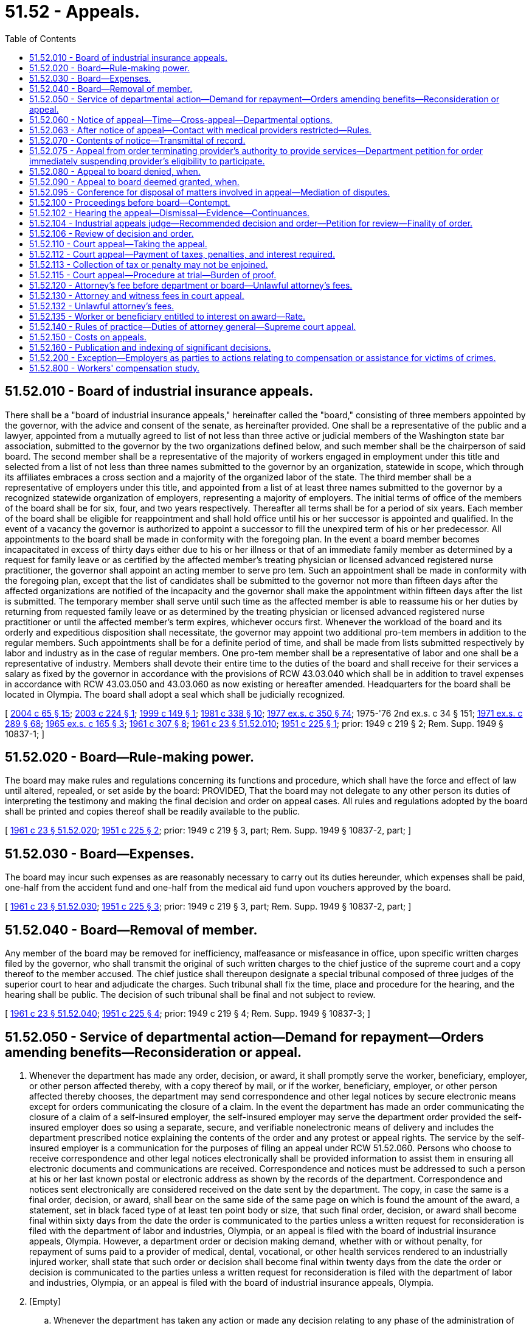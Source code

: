 = 51.52 - Appeals.
:toc:

== 51.52.010 - Board of industrial insurance appeals.
There shall be a "board of industrial insurance appeals," hereinafter called the "board," consisting of three members appointed by the governor, with the advice and consent of the senate, as hereinafter provided. One shall be a representative of the public and a lawyer, appointed from a mutually agreed to list of not less than three active or judicial members of the Washington state bar association, submitted to the governor by the two organizations defined below, and such member shall be the chairperson of said board. The second member shall be a representative of the majority of workers engaged in employment under this title and selected from a list of not less than three names submitted to the governor by an organization, statewide in scope, which through its affiliates embraces a cross section and a majority of the organized labor of the state. The third member shall be a representative of employers under this title, and appointed from a list of at least three names submitted to the governor by a recognized statewide organization of employers, representing a majority of employers. The initial terms of office of the members of the board shall be for six, four, and two years respectively. Thereafter all terms shall be for a period of six years. Each member of the board shall be eligible for reappointment and shall hold office until his or her successor is appointed and qualified. In the event of a vacancy the governor is authorized to appoint a successor to fill the unexpired term of his or her predecessor. All appointments to the board shall be made in conformity with the foregoing plan. In the event a board member becomes incapacitated in excess of thirty days either due to his or her illness or that of an immediate family member as determined by a request for family leave or as certified by the affected member's treating physician or licensed advanced registered nurse practitioner, the governor shall appoint an acting member to serve pro tem. Such an appointment shall be made in conformity with the foregoing plan, except that the list of candidates shall be submitted to the governor not more than fifteen days after the affected organizations are notified of the incapacity and the governor shall make the appointment within fifteen days after the list is submitted. The temporary member shall serve until such time as the affected member is able to reassume his or her duties by returning from requested family leave or as determined by the treating physician or licensed advanced registered nurse practitioner or until the affected member's term expires, whichever occurs first. Whenever the workload of the board and its orderly and expeditious disposition shall necessitate, the governor may appoint two additional pro-tem members in addition to the regular members. Such appointments shall be for a definite period of time, and shall be made from lists submitted respectively by labor and industry as in the case of regular members. One pro-tem member shall be a representative of labor and one shall be a representative of industry. Members shall devote their entire time to the duties of the board and shall receive for their services a salary as fixed by the governor in accordance with the provisions of RCW 43.03.040 which shall be in addition to travel expenses in accordance with RCW 43.03.050 and 43.03.060 as now existing or hereafter amended. Headquarters for the board shall be located in Olympia. The board shall adopt a seal which shall be judicially recognized.

[ http://lawfilesext.leg.wa.gov/biennium/2003-04/Pdf/Bills/Session%20Laws/House/1691-S.SL.pdf?cite=2004%20c%2065%20§%2015[2004 c 65 § 15]; http://lawfilesext.leg.wa.gov/biennium/2003-04/Pdf/Bills/Session%20Laws/Senate/5515.SL.pdf?cite=2003%20c%20224%20§%201[2003 c 224 § 1]; http://lawfilesext.leg.wa.gov/biennium/1999-00/Pdf/Bills/Session%20Laws/House/1238.SL.pdf?cite=1999%20c%20149%20§%201[1999 c 149 § 1]; http://leg.wa.gov/CodeReviser/documents/sessionlaw/1981c338.pdf?cite=1981%20c%20338%20§%2010[1981 c 338 § 10]; http://leg.wa.gov/CodeReviser/documents/sessionlaw/1977ex1c350.pdf?cite=1977%20ex.s.%20c%20350%20§%2074[1977 ex.s. c 350 § 74]; 1975-'76 2nd ex.s. c 34 § 151; http://leg.wa.gov/CodeReviser/documents/sessionlaw/1971ex1c289.pdf?cite=1971%20ex.s.%20c%20289%20§%2068[1971 ex.s. c 289 § 68]; http://leg.wa.gov/CodeReviser/documents/sessionlaw/1965ex1c165.pdf?cite=1965%20ex.s.%20c%20165%20§%203[1965 ex.s. c 165 § 3]; http://leg.wa.gov/CodeReviser/documents/sessionlaw/1961c307.pdf?cite=1961%20c%20307%20§%208[1961 c 307 § 8]; http://leg.wa.gov/CodeReviser/documents/sessionlaw/1961c23.pdf?cite=1961%20c%2023%20§%2051.52.010[1961 c 23 § 51.52.010]; http://leg.wa.gov/CodeReviser/documents/sessionlaw/1951c225.pdf?cite=1951%20c%20225%20§%201[1951 c 225 § 1]; prior:  1949 c 219 § 2; Rem. Supp. 1949 § 10837-1; ]

== 51.52.020 - Board—Rule-making power.
The board may make rules and regulations concerning its functions and procedure, which shall have the force and effect of law until altered, repealed, or set aside by the board: PROVIDED, That the board may not delegate to any other person its duties of interpreting the testimony and making the final decision and order on appeal cases. All rules and regulations adopted by the board shall be printed and copies thereof shall be readily available to the public.

[ http://leg.wa.gov/CodeReviser/documents/sessionlaw/1961c23.pdf?cite=1961%20c%2023%20§%2051.52.020[1961 c 23 § 51.52.020]; http://leg.wa.gov/CodeReviser/documents/sessionlaw/1951c225.pdf?cite=1951%20c%20225%20§%202[1951 c 225 § 2]; prior: 1949 c 219 § 3, part; Rem. Supp. 1949 § 10837-2, part; ]

== 51.52.030 - Board—Expenses.
The board may incur such expenses as are reasonably necessary to carry out its duties hereunder, which expenses shall be paid, one-half from the accident fund and one-half from the medical aid fund upon vouchers approved by the board.

[ http://leg.wa.gov/CodeReviser/documents/sessionlaw/1961c23.pdf?cite=1961%20c%2023%20§%2051.52.030[1961 c 23 § 51.52.030]; http://leg.wa.gov/CodeReviser/documents/sessionlaw/1951c225.pdf?cite=1951%20c%20225%20§%203[1951 c 225 § 3]; prior: 1949 c 219 § 3, part; Rem. Supp. 1949 § 10837-2, part; ]

== 51.52.040 - Board—Removal of member.
Any member of the board may be removed for inefficiency, malfeasance or misfeasance in office, upon specific written charges filed by the governor, who shall transmit the original of such written charges to the chief justice of the supreme court and a copy thereof to the member accused. The chief justice shall thereupon designate a special tribunal composed of three judges of the superior court to hear and adjudicate the charges. Such tribunal shall fix the time, place and procedure for the hearing, and the hearing shall be public. The decision of such tribunal shall be final and not subject to review.

[ http://leg.wa.gov/CodeReviser/documents/sessionlaw/1961c23.pdf?cite=1961%20c%2023%20§%2051.52.040[1961 c 23 § 51.52.040]; http://leg.wa.gov/CodeReviser/documents/sessionlaw/1951c225.pdf?cite=1951%20c%20225%20§%204[1951 c 225 § 4]; prior:  1949 c 219 § 4; Rem. Supp. 1949 § 10837-3; ]

== 51.52.050 - Service of departmental action—Demand for repayment—Orders amending benefits—Reconsideration or appeal.
. Whenever the department has made any order, decision, or award, it shall promptly serve the worker, beneficiary, employer, or other person affected thereby, with a copy thereof by mail, or if the worker, beneficiary, employer, or other person affected thereby chooses, the department may send correspondence and other legal notices by secure electronic means except for orders communicating the closure of a claim. In the event the department has made an order communicating the closure of a claim of a self-insured employer, the self-insured employer may serve the department order provided the self-insured employer does so using a separate, secure, and verifiable nonelectronic means of delivery and includes the department prescribed notice explaining the contents of the order and any protest or appeal rights. The service by the self-insured employer is a communication for the purposes of filing an appeal under RCW 51.52.060. Persons who choose to receive correspondence and other legal notices electronically shall be provided information to assist them in ensuring all electronic documents and communications are received. Correspondence and notices must be addressed to such a person at his or her last known postal or electronic address as shown by the records of the department. Correspondence and notices sent electronically are considered received on the date sent by the department. The copy, in case the same is a final order, decision, or award, shall bear on the same side of the same page on which is found the amount of the award, a statement, set in black faced type of at least ten point body or size, that such final order, decision, or award shall become final within sixty days from the date the order is communicated to the parties unless a written request for reconsideration is filed with the department of labor and industries, Olympia, or an appeal is filed with the board of industrial insurance appeals, Olympia. However, a department order or decision making demand, whether with or without penalty, for repayment of sums paid to a provider of medical, dental, vocational, or other health services rendered to an industrially injured worker, shall state that such order or decision shall become final within twenty days from the date the order or decision is communicated to the parties unless a written request for reconsideration is filed with the department of labor and industries, Olympia, or an appeal is filed with the board of industrial insurance appeals, Olympia.

. [Empty]
.. Whenever the department has taken any action or made any decision relating to any phase of the administration of this title the worker, beneficiary, employer, or other person aggrieved thereby may request reconsideration of the department, or may appeal to the board. In an appeal before the board, the appellant shall have the burden of proceeding with the evidence to establish a prima facie case for the relief sought in such appeal.

.. An order by the department awarding benefits shall become effective and benefits due on the date issued. Subject to (b)(i) and (ii) of this subsection, if the department order is appealed the order shall not be stayed pending a final decision on the merits unless ordered by the board. Upon issuance of the order granting the appeal, the board will provide the worker with notice concerning the potential of an overpayment of benefits paid pending the outcome of the appeal and the requirements for interest on unpaid benefits pursuant to RCW 51.52.135. A worker may request that benefits cease pending appeal at any time following the employer's motion for stay or the board's order granting appeal. The request must be submitted in writing to the employer, the board, and the department. Any employer may move for a stay of the order on appeal, in whole or in part. The motion must be filed within fifteen days of the order granting appeal. The board shall conduct an expedited review of the claim file provided by the department as it existed on the date of the department order. The board shall issue a final decision within twenty-five days of the filing of the motion for stay or the order granting appeal, whichever is later. The board's final decision may be appealed to superior court in accordance with RCW 51.52.110. The board shall grant a motion to stay if the moving party demonstrates that it is more likely than not to prevail on the facts as they existed at the time of the order on appeal. The board shall not consider the likelihood of recoupment of benefits as a basis to grant or deny a motion to stay. If a self-insured employer prevails on the merits, any benefits paid may be recouped pursuant to RCW 51.32.240.

... If upon reconsideration requested by a worker or medical provider, the department has ordered an increase in a permanent partial disability award from the amount reflected in an earlier order, the award reflected in the earlier order shall not be stayed pending a final decision on the merits. However, the increase is stayed without further action by the board pending a final decision on the merits.

... If any party appeals an order establishing a worker's wages or the compensation rate at which a worker will be paid temporary or permanent total disability or loss of earning power benefits, the worker shall receive payment pending a final decision on the merits based on the following:

(A) When the employer is self-insured, the wage calculation or compensation rate the employer most recently submitted to the department; or

(B) When the employer is insured through the state fund, the highest wage amount or compensation rate uncontested by the parties.

Payment of benefits or consideration of wages at a rate that is higher than that specified in (b)(ii)(A) or (B) of this subsection is stayed without further action by the board pending a final decision on the merits.

.. In an appeal from an order of the department that alleges willful misrepresentation, the department or self-insured employer shall initially introduce all evidence in its case in chief. Any such person aggrieved by the decision and order of the board may thereafter appeal to the superior court, as prescribed in this chapter.

[ http://lawfilesext.leg.wa.gov/biennium/2019-20/Pdf/Bills/Session%20Laws/Senate/5474-S.SL.pdf?cite=2019%20c%20190%20§%201[2019 c 190 § 1]; http://lawfilesext.leg.wa.gov/biennium/2011-12/Pdf/Bills/Session%20Laws/House/1725-S.SL.pdf?cite=2011%20c%20290%20§%209[2011 c 290 § 9]; http://lawfilesext.leg.wa.gov/biennium/2007-08/Pdf/Bills/Session%20Laws/House/3139-S2.SL.pdf?cite=2008%20c%20280%20§%201[2008 c 280 § 1]; http://lawfilesext.leg.wa.gov/biennium/2003-04/Pdf/Bills/Session%20Laws/House/3188-S.SL.pdf?cite=2004%20c%20243%20§%208[2004 c 243 § 8]; http://leg.wa.gov/CodeReviser/documents/sessionlaw/1987c151.pdf?cite=1987%20c%20151%20§%201[1987 c 151 § 1]; http://leg.wa.gov/CodeReviser/documents/sessionlaw/1986c200.pdf?cite=1986%20c%20200%20§%2010[1986 c 200 § 10]; http://leg.wa.gov/CodeReviser/documents/sessionlaw/1985c315.pdf?cite=1985%20c%20315%20§%209[1985 c 315 § 9]; http://leg.wa.gov/CodeReviser/documents/sessionlaw/1982c109.pdf?cite=1982%20c%20109%20§%204[1982 c 109 § 4]; http://leg.wa.gov/CodeReviser/documents/sessionlaw/1977ex1c350.pdf?cite=1977%20ex.s.%20c%20350%20§%2075[1977 ex.s. c 350 § 75]; http://leg.wa.gov/CodeReviser/documents/sessionlaw/1975ex1c58.pdf?cite=1975%201st%20ex.s.%20c%2058%20§%201[1975 1st ex.s. c 58 § 1]; http://leg.wa.gov/CodeReviser/documents/sessionlaw/1961c23.pdf?cite=1961%20c%2023%20§%2051.52.050[1961 c 23 § 51.52.050]; http://leg.wa.gov/CodeReviser/documents/sessionlaw/1957c70.pdf?cite=1957%20c%2070%20§%2055[1957 c 70 § 55]; http://leg.wa.gov/CodeReviser/documents/sessionlaw/1951c225.pdf?cite=1951%20c%20225%20§%205[1951 c 225 § 5]; prior:  1947 c 281 § 1, part; 1943 c 210 § 1, part; 1939 c 41 § 1, part; 1937 c 211 § 1, part; 1927 c 310 § 1, part; 1921 c 182 § 1, part; 1919 c 131 § 1, part; 1911 c 74 § 2, part; Rem. Supp. 1947 § 7674, part.  1947 c 247 § 1, part; 1911 c 74 § 20, part; Rem. Supp. 1947 § 7676e, part. (iii) 1949 c 219 § 6, part; 1943 c 280 § 1, part; 1931 c 90 § 1, part; 1929 c 132 § 6, part; 1927 c 310 § 8, part; 1911 c 74 § 20, part; Rem. Supp. 1949 § 7697, part. (iv) 1923 c 136 § 7, part; 1921 c 182 § 10, part; 1917 c 29 § 3, part; RRS § 7712, part. (v)  1917 c 29 § 11; RRS § 7720. (vi) 1939 c 50 § 1, part; 1927 c 310 § 9, part; 1921 c 182 § 12, part; 1919 c 129 § 5, part; 1917 c 28 § 15, part; RRS § 7724, part; ]

== 51.52.060 - Notice of appeal—Time—Cross-appeal—Departmental options.
. [Empty]
.. Except as otherwise specifically provided in this section, a worker, beneficiary, employer, health services provider, or other person aggrieved by an order, decision, or award of the department must, before he or she appeals to the courts, file with the board and the director, by mail or personally, within sixty days from the day on which a copy of the order, decision, or award was communicated to such person, a notice of appeal to the board. However, a health services provider or other person aggrieved by a department order or decision making demand, whether with or without penalty, solely for repayment of sums paid to a provider of medical, dental, vocational, or other health services rendered to an industrially injured worker must, before he or she appeals to the courts, file with the board and the director, by mail or personally, within twenty days from the day on which a copy of the order or decision was communicated to the health services provider upon whom the department order or decision was served, a notice of appeal to the board.

.. Failure to file a notice of appeal with both the board and the department shall not be grounds for denying the appeal if the notice of appeal is filed with either the board or the department.

. Within ten days of the date on which an appeal has been granted by the board, the board shall notify the other interested parties to the appeal of the receipt of the appeal and shall forward a copy of the notice of appeal to the other interested parties. Within twenty days of the receipt of such notice of the board, the worker or the employer may file with the board a cross-appeal from the order of the department from which the original appeal was taken.

. If within the time limited for filing a notice of appeal to the board from an order, decision, or award of the department, the department directs the submission of further evidence or the investigation of any further fact, the time for filing the notice of appeal shall not commence to run until the person has been advised in writing of the final decision of the department in the matter. In the event the department directs the submission of further evidence or the investigation of any further fact, as provided in this section, the department shall render a final order, decision, or award within ninety days from the date further submission of evidence or investigation of further fact is ordered which time period may be extended by the department for good cause stated in writing to all interested parties for an additional ninety days.

. The department, either within the time limited for appeal, or within thirty days after receiving a notice of appeal, may:

.. Modify, reverse, or change any order, decision, or award; or

.. [Empty]
... Except as provided in (b)(ii) of this subsection, hold an order, decision, or award in abeyance for a period of ninety days which time period may be extended by the department for good cause stated in writing to all interested parties for an additional ninety days pending further investigation in light of the allegations of the notice of appeal; or

... Hold an order, decision, or award issued under RCW 51.32.160 in abeyance for a period not to exceed ninety days from the date of receipt of an application under RCW 51.32.160. The department may extend the ninety-day time period for an additional sixty days for good cause.

For purposes of this subsection, good cause includes delay that results from conduct of the claimant that is subject to sanction under RCW 51.32.110.

The board shall deny the appeal upon the issuance of an order under (b)(i) or (ii) of this subsection holding an earlier order, decision, or award in abeyance, without prejudice to the appellant's right to appeal from any subsequent determinative order issued by the department.

This subsection (4)(b) does not apply to applications deemed granted under RCW 51.32.160.

. An employer shall have the right to appeal an application deemed granted under RCW 51.32.160 on the same basis as any other application adjudicated pursuant to that section.

. A provision of this section shall not be deemed to change, alter, or modify the practice or procedure of the department for the payment of awards pending appeal.

[ http://lawfilesext.leg.wa.gov/biennium/1995-96/Pdf/Bills/Session%20Laws/Senate/5613.SL.pdf?cite=1995%20c%20253%20§%201[1995 c 253 § 1]; http://lawfilesext.leg.wa.gov/biennium/1995-96/Pdf/Bills/Session%20Laws/Senate/5399.SL.pdf?cite=1995%20c%20199%20§%207[1995 c 199 § 7]; http://leg.wa.gov/CodeReviser/documents/sessionlaw/1986c200.pdf?cite=1986%20c%20200%20§%2011[1986 c 200 § 11]; http://leg.wa.gov/CodeReviser/documents/sessionlaw/1977ex1c350.pdf?cite=1977%20ex.s.%20c%20350%20§%2076[1977 ex.s. c 350 § 76]; http://leg.wa.gov/CodeReviser/documents/sessionlaw/1975ex1c58.pdf?cite=1975%201st%20ex.s.%20c%2058%20§%202[1975 1st ex.s. c 58 § 2]; http://leg.wa.gov/CodeReviser/documents/sessionlaw/1963c148.pdf?cite=1963%20c%20148%20§%201[1963 c 148 § 1]; http://leg.wa.gov/CodeReviser/documents/sessionlaw/1961c274.pdf?cite=1961%20c%20274%20§%208[1961 c 274 § 8]; http://leg.wa.gov/CodeReviser/documents/sessionlaw/1961c23.pdf?cite=1961%20c%2023%20§%2051.52.060[1961 c 23 § 51.52.060]; http://leg.wa.gov/CodeReviser/documents/sessionlaw/1957c70.pdf?cite=1957%20c%2070%20§%2056[1957 c 70 § 56]; http://leg.wa.gov/CodeReviser/documents/sessionlaw/1951c225.pdf?cite=1951%20c%20225%20§%206[1951 c 225 § 6]; prior: 1949 c 219 §§ 1, part, 6, part; 1947 c 246 § 1, part; 1943 c 280 § 1, part; 1931 c 90 § 1, part; 1929 c 132 §§ 2, part, 6, part; 1927 c 310 §§ 4, part, 8, part; 1923 c 136 § 2, part; 1919 c 134 § 4, part; 1917 c 28 § 1, part; 1913 c 148 § 1, part; 1911 c 74 §§ 5, part, 20, part; Rem Supp. 1949 §§ 7679, part, 7697, part; ]

== 51.52.063 - After notice of appeal—Contact with medical providers restricted—Rules.
. [Empty]
.. Except as provided in (b) through (d) of this subsection, after receipt of the notice of an appeal that has been filed under RCW 51.52.060(2), the employer and its representatives shall not have contact to discuss the issues in question in the appeal with any medical provider who has examined or treated the worker at the request of the worker or treating medical provider, unless written authorization for contact is given by the worker or the worker's representative. Written authorization is only valid if given after the date that the appeal is filed and expires ninety days after it is signed.

.. Contact is permitted as necessary for the ongoing management of the claim, including but not limited to communication regarding the worker's treatment needs and the provider's treatment plan, vocational and return-to-work issues and assistance, and certification of the worker's inability to work, unless these issues are in question in the appeal.

.. If the employer or its representatives wish to communicate with the examining or treating medical providers concerning the issues in question in the appeal, and no written authorization from the worker or the worker's representative has been obtained, the communication must either be:

... In writing, including by email, sent contemporaneously to all parties with a distinct notice to the provider that any response must be in writing, including by email;

... In person, by telephone, or by videoconference, at a date and time mutually agreed to by all parties, with the worker or the worker's representative given the opportunity to fully participate; or

... Pursuant to a properly scheduled and noted deposition.

.. Written authorization is not required if the worker fails to identify or confirm the examining or treating medical provider as a witness as required by the board.

. [Empty]
.. Except as provided in (b) and (c) of this subsection, after receipt of the notice of an appeal under RCW 51.52.060(2), the worker and the representative for the worker, if any, shall not have contact to discuss the issues in question in the appeal with any medical provider who has examined the worker at the request of the employer pursuant to RCW 51.36.070, unless written authorization for contact is given by the employer or its representative. Written authorization is only valid if given after the date that the appeal is filed and expires ninety days after it is signed.

.. If the worker or the worker's representative wishes to communicate with a medical provider who has examined the worker pursuant to RCW 51.36.070, and no written authorization from the employer or its representative has been obtained, the communication must either be:

... In writing, including by email, sent contemporaneously to all parties with a distinct notice to the provider that any response must be in writing, including by email;

... In person, by telephone, or by videoconference, at a date and time mutually agreed to by all parties, with the department, employer, and their representatives given the opportunity to fully participate; or

... Pursuant to a properly scheduled and noted deposition.

.. Written authorization is not required if the employer fails to identify or confirm the examining medical provider as a witness as required by the board.

. Subsections (1) and (2) of this section do not apply to the department.

.. Except as provided in (b) through (d) of this subsection, after an appeal has been filed under RCW 51.52.060(2), a conference has been held to schedule hearings, and the worker has named his or her witnesses, the department and its representatives shall not have contact to discuss the issues in question in the appeal with any medical provider who has examined or treated the worker at the request of the worker or treating medical provider and has been named as a witness by the worker or their representative unless written authorization for contact is given by the worker or the worker's representative. Written authorization is only valid if given after the date that the appeal is filed and expires ninety days after it is signed.

.. Contact is permitted as necessary for the ongoing management of the claim, including but not limited to communication regarding the worker's treatment needs and the provider's treatment plan, vocational and return-to-work issues and assistance, and certification of the worker's inability to work, unless these issues are in question in the appeal.

.. If the department or its representatives wish to communicate with the examining or treating medical providers concerning the issues in question in the appeal, and no written authorization from the worker or the worker's representative has been obtained, the communication must either be:

... In writing, including by email, sent contemporaneously to all parties with a distinct notice to the provider that any response must be in writing, including by email;

... In person, by telephone, or by videoconference, at a date and time mutually agreed to by all parties, with the worker or the worker's representative given the opportunity to fully participate; or

... Pursuant to a properly scheduled and noted deposition.

.. Written authorization is not required if the worker fails to identify or confirm the examining or treating medical provider as a witness as required by the board.

. [Empty]
.. Except as provided in (b) and (c) of this subsection, after an appeal has been filed under RCW 51.52.060(2), a conference has been held to schedule hearings, and the worker has named his or her witnesses, the worker and the representative for the worker, if any, shall not have contact to discuss the issues in question in the appeal with any medical provider who has examined the worker at the request of the department pursuant to RCW 51.36.070, unless written authorization for contact is given by the department or its representatives. Written authorization is only valid if given after the date that the appeal is filed and expires ninety days after it is signed.

.. If the worker or the worker's representative wishes to communicate with a medical provider who has examined the worker pursuant to RCW 51.36.070, and no written authorization from the department or its representative has been obtained, the communication must either be:

... In writing, including by email, sent contemporaneously to all parties with a distinct notice to the provider that any response must be in writing, including by email;

... In person, by telephone, or by videoconference, at a date and time mutually agreed to by all parties, with the department or its representatives given the opportunity to fully participate; or

... Pursuant to a properly scheduled and noted deposition.

.. Written authorization is not required if the department fails to identify or confirm the examining medical provider as a witness as required by the board.

. Upon motion by either party, the industrial appeals judge assigned to the case may determine whether a party has made itself reasonably available to participate in an in-person, telephone, or videoconference communication as provided in subsections (1)(c)(ii), (2)(b)(ii), (3)(c)(ii), and (4)(b)(ii) of this section. If the industrial appeals judge determines that a party has not made itself reasonably available, the judge may determine appropriate remedies including but not limited to setting a date and time for the contact being requested by a party, sanctioning the party who has not reasonably made itself available, or both.

. This section only applies to issues set forth in a notice of appeal under RCW 51.52.060(2).

. This section does not limit the reporting requirements under RCW 51.04.050 and 51.36.060 for issues not set forth in a notice of appeal.

. The department and board may adopt rules as necessary to implement the provisions of this section.

. A medical provider who discusses issues on appeal with the department or with any employer or worker or representative of any employer or worker in violation of this section shall not be held liable for such communication.

[ http://lawfilesext.leg.wa.gov/biennium/2009-10/Pdf/Bills/Session%20Laws/House/1402-S.SL.pdf?cite=2009%20c%20391%20§%201[2009 c 391 § 1]; ]

== 51.52.070 - Contents of notice—Transmittal of record.
The notice of appeal to the board shall set forth in full detail the grounds upon which the person appealing considers such order, decision, or award is unjust or unlawful, and shall include every issue to be considered by the board, and it must contain a detailed statement of facts upon which such worker, beneficiary, employer, or other person relies in support thereof. The worker, beneficiary, employer, or other person shall be deemed to have waived all objections or irregularities concerning the matter on which such appeal is taken other than those specifically set forth in such notice of appeal or appearing in the records of the department. The department shall promptly transmit its original record, or a legible copy thereof produced by mechanical, photographic, or electronic means, in such matter to the board.

[ http://leg.wa.gov/CodeReviser/documents/sessionlaw/1977ex1c350.pdf?cite=1977%20ex.s.%20c%20350%20§%2077[1977 ex.s. c 350 § 77]; http://leg.wa.gov/CodeReviser/documents/sessionlaw/1975ex1c224.pdf?cite=1975%201st%20ex.s.%20c%20224%20§%2018[1975 1st ex.s. c 224 § 18]; http://leg.wa.gov/CodeReviser/documents/sessionlaw/1975ex1c58.pdf?cite=1975%201st%20ex.s.%20c%2058%20§%203[1975 1st ex.s. c 58 § 3]; http://leg.wa.gov/CodeReviser/documents/sessionlaw/1961c23.pdf?cite=1961%20c%2023%20§%2051.52.070[1961 c 23 § 51.52.070]; http://leg.wa.gov/CodeReviser/documents/sessionlaw/1957c70.pdf?cite=1957%20c%2070%20§%2057[1957 c 70 § 57]; http://leg.wa.gov/CodeReviser/documents/sessionlaw/1951c225.pdf?cite=1951%20c%20225%20§%207[1951 c 225 § 7]; prior: 1949 c 219 § 6, part; 1943 c 280 § 1, part; 1931 c 90 § 1, part; 1929 c 132 § 6, part; 1927 c 310 § 8, part; 1911 c 74 § 20, part; Rem. Supp. 1949 § 7697, part; ]

== 51.52.075 - Appeal from order terminating provider's authority to provide services—Department petition for order immediately suspending provider's eligibility to participate.
When a provider files with the board an appeal from an order terminating the provider's authority to provide services related to the treatment of industrially injured workers, the department may petition the board for an order immediately suspending the provider's eligibility to participate as a provider of services to industrially injured workers under this title pending the final disposition of the appeal by the board. The board shall grant the petition if it determines that there is good cause to believe that workers covered under this title may suffer serious physical or mental harm if the petition is not granted. The board shall expedite the hearing of the department's petition under this section.

[ http://lawfilesext.leg.wa.gov/biennium/2003-04/Pdf/Bills/Session%20Laws/Senate/6428-S.SL.pdf?cite=2004%20c%20259%20§%201[2004 c 259 § 1]; ]

== 51.52.080 - Appeal to board denied, when.
If the notice of appeal raises no issue or issues of fact and the board finds that the department properly and lawfully decided all matters raised by such appeal it may, without further hearing, deny the same and confirm the department's decision or award, or if the department's record sustains the contention of the person appealing to the board, it may, without further hearing, allow the relief asked in such appeal; otherwise, it shall grant the appeal.

[ http://leg.wa.gov/CodeReviser/documents/sessionlaw/1971ex1c289.pdf?cite=1971%20ex.s.%20c%20289%20§%2069[1971 ex.s. c 289 § 69]; http://leg.wa.gov/CodeReviser/documents/sessionlaw/1963c148.pdf?cite=1963%20c%20148%20§%202[1963 c 148 § 2]; http://leg.wa.gov/CodeReviser/documents/sessionlaw/1961c23.pdf?cite=1961%20c%2023%20§%2051.52.080[1961 c 23 § 51.52.080]; http://leg.wa.gov/CodeReviser/documents/sessionlaw/1957c70.pdf?cite=1957%20c%2070%20§%2058[1957 c 70 § 58]; http://leg.wa.gov/CodeReviser/documents/sessionlaw/1951c225.pdf?cite=1951%20c%20225%20§%208[1951 c 225 § 8]; prior: 1949 c 219 § 6, part; 1943 c 280 § 1, part; 1931 c 90 § 1, part; 1929 c 132 § 6, part; 1927 c 310 § 8, part; 1911 c 74 § 20, part; Rem. Supp. 1949 § 7697, part; ]

== 51.52.090 - Appeal to board deemed granted, when.
If the appeal is not denied within thirty days after the notice is filed with the board, the appeal shall be deemed to have been granted: PROVIDED, That the board may extend the time within which it may act upon such appeal, not exceeding thirty days.

[ http://leg.wa.gov/CodeReviser/documents/sessionlaw/1971ex1c289.pdf?cite=1971%20ex.s.%20c%20289%20§%2070[1971 ex.s. c 289 § 70]; http://leg.wa.gov/CodeReviser/documents/sessionlaw/1961c23.pdf?cite=1961%20c%2023%20§%2051.52.090[1961 c 23 § 51.52.090]; http://leg.wa.gov/CodeReviser/documents/sessionlaw/1957c70.pdf?cite=1957%20c%2070%20§%2059[1957 c 70 § 59]; http://leg.wa.gov/CodeReviser/documents/sessionlaw/1951c225.pdf?cite=1951%20c%20225%20§%209[1951 c 225 § 9]; prior: 1949 c 219 § 6, part; 1943 c 280 § 1, part; 1931 c 90 § 1, part; 1929 c 132 § 6, part; 1927 c 310 § 8, part; 1911 c 74 § 20, part; Rem. Supp. 1949 § 7697, part; ]

== 51.52.095 - Conference for disposal of matters involved in appeal—Mediation of disputes.
. The board, upon request of the worker, beneficiary, or employer, or upon its own motion, may direct all parties interested in an appeal, together with their attorneys, if any, to appear before it, a member of the board, or an authorized industrial appeals judge, for a conference for the purpose of determining the feasibility of settlement, the simplification of issues of law and fact, the necessity of amendments to the notice of appeal or other pleadings, the possibility of obtaining admissions of fact and of documents which will avoid unnecessary proof, the limitation of the number of expert witnesses, and such other matters as may aid in the disposition of the appeal. Such conference may be held prior to the hearing, or it may be held during the hearing, at the discretion of the board member or industrial appeals judge conducting the same, in which case the hearing will be recessed for such conference. Following the conference, the board member or industrial appeals judge conducting the same, shall state on the record the results of such conference, and the parties present or their representatives shall state their concurrence on the record. Such agreement as stated on the record shall control the subsequent course of the proceedings, unless modified at a subsequent hearing to prevent manifest injustice. If agreement concerning final disposition of the appeal is reached by the parties present at the conference, or by the employer and worker or beneficiary, the board may enter a final decision and order in accordance therewith, providing the board finds such agreement is in conformity with the law and the facts.

. In order to carry out subsection (1) of this section, the board shall develop expertise to mediate disputes informally. Where possible, industrial appeals judges with a demonstrated history of successfully resolving disputes or who have received training in dispute resolution techniques shall be appointed to perform mediation functions. No industrial appeals judge who mediates in a particular appeal may, without the consent of the parties, participate in writing the proposed decision and order in the appeal: PROVIDED, That this shall not prevent an industrial appeals judge from issuing a proposed decision and order responsive to a motion for summary disposition or similar motion. This section shall not operate to prevent the board from developing additional methods and procedures to encourage resolution of disputes by agreement or otherwise making efforts to reduce adjudication time.

[ http://leg.wa.gov/CodeReviser/documents/sessionlaw/1986c10.pdf?cite=1986%20c%2010%20§%201[1986 c 10 § 1]; http://leg.wa.gov/CodeReviser/documents/sessionlaw/1985c209.pdf?cite=1985%20c%20209%20§%202[1985 c 209 § 2]; http://leg.wa.gov/CodeReviser/documents/sessionlaw/1982c109.pdf?cite=1982%20c%20109%20§%207[1982 c 109 § 7]; http://leg.wa.gov/CodeReviser/documents/sessionlaw/1977ex1c350.pdf?cite=1977%20ex.s.%20c%20350%20§%2078[1977 ex.s. c 350 § 78]; http://leg.wa.gov/CodeReviser/documents/sessionlaw/1963c148.pdf?cite=1963%20c%20148%20§%203[1963 c 148 § 3]; http://leg.wa.gov/CodeReviser/documents/sessionlaw/1963c6.pdf?cite=1963%20c%206%20§%201[1963 c 6 § 1]; http://leg.wa.gov/CodeReviser/documents/sessionlaw/1961c23.pdf?cite=1961%20c%2023%20§%2051.52.095[1961 c 23 § 51.52.095]; http://leg.wa.gov/CodeReviser/documents/sessionlaw/1951c225.pdf?cite=1951%20c%20225%20§%2010[1951 c 225 § 10]; ]

== 51.52.100 - Proceedings before board—Contempt.
Hearings shall be held in the county of the residence of the worker or beneficiary, or in the county where the injury occurred, at a place designated by the board. Such hearing shall be de novo and summary, but no witness' testimony shall be received unless he or she shall first have been sworn to testify the truth, the whole truth and nothing but the truth in the matter being heard, or unless his or her testimony shall have been taken by deposition according to the statutes and rules relating to superior courts of this state. The department shall be entitled to appear in all proceedings before the board and introduce testimony in support of its order. The board shall cause all oral testimony to be stenographically reported and thereafter transcribed, and when transcribed, the same, with all depositions, shall be filed in, and remain a part of, the record on the appeal. Such hearings on appeal to the board may be conducted by one or more of its members, or a duly authorized industrial appeals judge, and depositions may be taken by a person duly commissioned for the purpose by the board.

Members of the board, its duly authorized industrial appeals judges, and all persons duly commissioned by it for the purpose of taking depositions, shall have power to administer oaths; to preserve and enforce order during such hearings; to issue subpoenas for, and to compel the attendance and testimony of, witnesses, or the production of books, papers, documents, and other evidence, or the taking of depositions before any designated individual competent to administer oaths, and it shall be their duty so to do to examine witnesses; and to do all things conformable to law which may be necessary to enable them, or any of them, effectively to discharge the duties of his or her office.

If any person in proceedings before the board disobeys or resists any lawful order or process, or misbehaves during a hearing or so near the place thereof as to obstruct the same, or neglects to produce, after having been ordered so to do, any pertinent book, paper or document, or refuses to appear after having been subpoenaed, or upon appearing refuses to take oath as a witness, or after having the oath refuses to be examined according to law, the board or any member or duly authorized industrial appeals judge may certify the facts to the superior court having jurisdiction in the place in which said board or member or industrial appeals judge is sitting; the court shall thereupon, in a summary manner, hear the evidence as to the acts complained of, and, if the evidence so warrants, punish such person in the same manner and to the same extent as for a contempt committed before the court, or commit such person upon the same conditions as if the doing of the forbidden act had occurred with reference to the proceedings, or in the presence, of the court.

[ http://leg.wa.gov/CodeReviser/documents/sessionlaw/1982c109.pdf?cite=1982%20c%20109%20§%208[1982 c 109 § 8]; http://leg.wa.gov/CodeReviser/documents/sessionlaw/1977ex1c350.pdf?cite=1977%20ex.s.%20c%20350%20§%2079[1977 ex.s. c 350 § 79]; http://leg.wa.gov/CodeReviser/documents/sessionlaw/1963c148.pdf?cite=1963%20c%20148%20§%204[1963 c 148 § 4]; http://leg.wa.gov/CodeReviser/documents/sessionlaw/1961c23.pdf?cite=1961%20c%2023%20§%2051.52.100[1961 c 23 § 51.52.100]; http://leg.wa.gov/CodeReviser/documents/sessionlaw/1957c70.pdf?cite=1957%20c%2070%20§%2060[1957 c 70 § 60]; http://leg.wa.gov/CodeReviser/documents/sessionlaw/1951c225.pdf?cite=1951%20c%20225%20§%2011[1951 c 225 § 11]; prior: 1949 c 219 § 6, part; 1943 c 280 § 1, part; 1931 c 90 § 1, part; 1929 c 132 § 6, part; 1927 c 310 § 8, part; 1911 c 74 § 20, part; Rem. Supp. 1949 § 7697, part; ]

== 51.52.102 - Hearing the appeal—Dismissal—Evidence—Continuances.
At the time and place fixed for hearing each party shall present all his or her evidence with respect to the issues raised in the notice of appeal, and if any party fails so to do, the board may determine the issues upon such evidence as may be presented to it at said hearing, or if an appealing party who has the burden of going forward with the evidence fails to present any evidence, the board may dismiss the appeal: PROVIDED, That for good cause shown in the record to prevent hardship, the board may grant continuances upon application of any party, but such continuances, when granted, shall be to a time and place certain within the county where the initial hearing was held unless it shall appear that a continuance elsewhere is required in justice to interested parties: AND PROVIDED FURTHER, That the board may continue hearings on its own motion to secure in an impartial manner such evidence, in addition to that presented by the parties, as the board, in its opinion, deems necessary to decide the appeal fairly and equitably, but such additional evidence shall be received subject to any objection as to its admissibility, and, if admitted in evidence all parties shall be given full opportunity for cross-examination and to present rebuttal evidence.

[ http://lawfilesext.leg.wa.gov/biennium/2009-10/Pdf/Bills/Session%20Laws/Senate/6239-S.SL.pdf?cite=2010%20c%208%20§%2014013[2010 c 8 § 14013]; http://leg.wa.gov/CodeReviser/documents/sessionlaw/1963c148.pdf?cite=1963%20c%20148%20§%205[1963 c 148 § 5]; http://leg.wa.gov/CodeReviser/documents/sessionlaw/1961c23.pdf?cite=1961%20c%2023%20§%2051.52.102[1961 c 23 § 51.52.102]; http://leg.wa.gov/CodeReviser/documents/sessionlaw/1951c225.pdf?cite=1951%20c%20225%20§%2012[1951 c 225 § 12]; ]

== 51.52.104 - Industrial appeals judge—Recommended decision and order—Petition for review—Finality of order.
After all evidence has been presented at hearings conducted by an industrial appeals judge, who shall be an active or judicial member of the Washington state bar association, the industrial appeals judge shall enter a proposed or recommended decision and order which shall be in writing and shall contain findings and conclusions as to each contested issue of fact and law, as well as the order based thereon. The industrial appeals judge shall file the signed original of the proposed decision and order with the board, and copies thereof shall be mailed by the board to each party to the appeal and to each party's attorney or representative of record. Within twenty days, or such further time as the board may allow on written application of a party, filed within said twenty days from the date of communication of the proposed decision and order to the parties or their attorneys or representatives of record, any party may file with the board a written petition for review of the same. Filing of a petition for review is perfected by mailing or personally delivering the petition to the board's offices in Olympia. Such petition for review shall set forth in detail the grounds therefor and the party or parties filing the same shall be deemed to have waived all objections or irregularities not specifically set forth therein.

In the event no petition for review is filed as provided herein by any party, the proposed decision and order of the industrial appeals judge shall be adopted by the board and become the decision and order of the board, and no appeal may be taken therefrom to the courts. If an order adopting the proposed decision and order is not formally signed by the board on the day following the date the petition for review of the proposed decision and order is due, said proposed decision and order shall be deemed adopted by the board and become the decision and order of the board, and no appeal may be taken therefrom to the courts.

[ http://lawfilesext.leg.wa.gov/biennium/2003-04/Pdf/Bills/Session%20Laws/Senate/5515.SL.pdf?cite=2003%20c%20224%20§%202[2003 c 224 § 2]; http://leg.wa.gov/CodeReviser/documents/sessionlaw/1985c314.pdf?cite=1985%20c%20314%20§%201[1985 c 314 § 1]; http://leg.wa.gov/CodeReviser/documents/sessionlaw/1982c109.pdf?cite=1982%20c%20109%20§%205[1982 c 109 § 5]; http://leg.wa.gov/CodeReviser/documents/sessionlaw/1971ex1c289.pdf?cite=1971%20ex.s.%20c%20289%20§%2022[1971 ex.s. c 289 § 22]; http://leg.wa.gov/CodeReviser/documents/sessionlaw/1963c148.pdf?cite=1963%20c%20148%20§%206[1963 c 148 § 6]; ]

== 51.52.106 - Review of decision and order.
After the filing of a petition or petitions for review as provided for in RCW 51.52.104, the proposed decision and order of the industrial appeals judge, petition or petitions for review and, in its discretion, the record or any part thereof, may be considered by the board and on agreement of at least two of the regular members thereof, the board may, within twenty days after the receipt of such petition or petitions, decline to review the proposed decision and order and thereupon deny the petition or petitions. In such event all parties shall forthwith be notified in writing of said denial: PROVIDED, That if a petition for review is not denied within said twenty days it shall be deemed to have been granted. If the petition for review is granted, the proposed decision and order, the petition or petitions for review and the record or any part thereof deemed necessary shall be considered by a panel of at least two of the members of the board, on which not more than one industry and one labor member serve. The chair may be a member of any panel. The decision and order of any such panel shall be the decision and order of the board. Every final decision and order rendered by the board shall be in writing and shall contain findings and conclusions as to each contested issue of fact and law, as well as the board's order based thereon. The board shall, in all cases, render a final decision and order within one hundred and eighty days from the date a petition for review is filed. A copy of the decision and order, including the findings and conclusions, shall be mailed to each party to the appeal and to his or her attorney of record.

[ http://lawfilesext.leg.wa.gov/biennium/2009-10/Pdf/Bills/Session%20Laws/Senate/6239-S.SL.pdf?cite=2010%20c%208%20§%2014014[2010 c 8 § 14014]; http://leg.wa.gov/CodeReviser/documents/sessionlaw/1982c109.pdf?cite=1982%20c%20109%20§%209[1982 c 109 § 9]; http://leg.wa.gov/CodeReviser/documents/sessionlaw/1975ex1c58.pdf?cite=1975%201st%20ex.s.%20c%2058%20§%204[1975 1st ex.s. c 58 § 4]; http://leg.wa.gov/CodeReviser/documents/sessionlaw/1971ex1c289.pdf?cite=1971%20ex.s.%20c%20289%20§%2023[1971 ex.s. c 289 § 23]; http://leg.wa.gov/CodeReviser/documents/sessionlaw/1965ex1c165.pdf?cite=1965%20ex.s.%20c%20165%20§%204[1965 ex.s. c 165 § 4]; http://leg.wa.gov/CodeReviser/documents/sessionlaw/1963c148.pdf?cite=1963%20c%20148%20§%207[1963 c 148 § 7]; http://leg.wa.gov/CodeReviser/documents/sessionlaw/1961c23.pdf?cite=1961%20c%2023%20§%2051.52.106[1961 c 23 § 51.52.106]; http://leg.wa.gov/CodeReviser/documents/sessionlaw/1951c225.pdf?cite=1951%20c%20225%20§%2013[1951 c 225 § 13]; ]

== 51.52.110 - Court appeal—Taking the appeal.
Within thirty days after a decision of the board to deny the petition or petitions for review upon such appeal has been communicated to such worker, beneficiary, employer or other person, or within thirty days after the final decision and order of the board upon such appeal has been communicated to such worker, beneficiary, employer or other person, or within thirty days after the appeal is denied as herein provided, such worker, beneficiary, employer or other person aggrieved by the decision and order of the board may appeal to the superior court. If such worker, beneficiary, employer, or other person fails to file with the superior court its appeal as provided in this section within said thirty days, the decision of the board to deny the petition or petitions for review or the final decision and order of the board shall become final.

In cases involving injured workers, an appeal to the superior court shall be to the superior court of the county of residence of the worker or beneficiary, as shown by the department's records, or to the superior court of the county wherein the injury occurred or where neither the county of residence nor the county wherein the injury occurred are in the state of Washington then the appeal may be directed to the superior court for Thurston county. In all other cases the appeal shall be to the superior court of Thurston county. Such appeal shall be perfected by filing with the clerk of the court a notice of appeal and by serving a copy thereof by mail, or personally, on the director and on the board. If the case is one involving a self-insurer, a copy of the notice of appeal shall also be served by mail, or personally, on such self-insurer. The department shall, in all cases not involving a self-insurer, within twenty days after the receipt of such notice of appeal, serve and file its notice of appearance and such appeal shall thereupon be deemed at issue. If the case is one involving a self-insurer, such self-insurer shall, within twenty days after receipt of such notice of appeal, serve and file its notice of appearance and such appeal shall thereupon be deemed to be at issue. In such cases the department may appear and take part in any proceedings. The board shall serve upon the appealing party, the director, the self-insurer if the case involves a self-insurer, and any other party appearing at the board's proceeding, and file with the clerk of the court before trial, a certified copy of the board's official record which shall include the notice of appeal and other pleadings, testimony and exhibits, and the board's decision and order, which shall become the record in such case. No bond shall be required on appeals to the superior court or on review by the supreme court or the court of appeals, except that an appeal by the employer from a decision and order of the board under *RCW 51.48.070, shall be ineffectual unless, within five days following the service of notice thereof, a bond, with surety satisfactory to the court, shall be filed, conditioned to perform the judgment of the court. Except in the case last named an appeal shall not be a stay: PROVIDED, HOWEVER, That whenever the board has made any decision and order reversing an order of the supervisor of industrial insurance on questions of law or mandatory administrative actions of the director, the department shall have the right of appeal to the superior court.

[ http://leg.wa.gov/CodeReviser/documents/sessionlaw/1988c202.pdf?cite=1988%20c%20202%20§%2049[1988 c 202 § 49]; http://leg.wa.gov/CodeReviser/documents/sessionlaw/1982c109.pdf?cite=1982%20c%20109%20§%206[1982 c 109 § 6]; http://leg.wa.gov/CodeReviser/documents/sessionlaw/1977ex1c350.pdf?cite=1977%20ex.s.%20c%20350%20§%2080[1977 ex.s. c 350 § 80]; http://leg.wa.gov/CodeReviser/documents/sessionlaw/1973c40.pdf?cite=1973%20c%2040%20§%201[1973 c 40 § 1]; http://leg.wa.gov/CodeReviser/documents/sessionlaw/1972ex1c50.pdf?cite=1972%20ex.s.%20c%2050%20§%201[1972 ex.s. c 50 § 1]; http://leg.wa.gov/CodeReviser/documents/sessionlaw/1972ex1c43.pdf?cite=1972%20ex.s.%20c%2043%20§%2036[1972 ex.s. c 43 § 36]; http://leg.wa.gov/CodeReviser/documents/sessionlaw/1971ex1c289.pdf?cite=1971%20ex.s.%20c%20289%20§%2024[1971 ex.s. c 289 § 24]; http://leg.wa.gov/CodeReviser/documents/sessionlaw/1971c81.pdf?cite=1971%20c%2081%20§%20122[1971 c 81 § 122]; http://leg.wa.gov/CodeReviser/documents/sessionlaw/1961c23.pdf?cite=1961%20c%2023%20§%2051.52.110[1961 c 23 § 51.52.110]; prior:  1957 c 70 § 61; http://leg.wa.gov/CodeReviser/documents/sessionlaw/1951c225.pdf?cite=1951%20c%20225%20§%2014[1951 c 225 § 14]; prior: 1949 c 219 § 6, part; 1943 c 280 § 1, part; 1931 c 90 § 1, part; 1929 c 132 § 6, part; 1927 c 310 § 8, part; 1911 c 74 § 20, part; Rem. Supp. 1949 § 7697, part; ]

== 51.52.112 - Court appeal—Payment of taxes, penalties, and interest required.
All taxes, penalties, and interest shall be paid in full before any action may be instituted in any court to contest all or any part of such taxes, penalties, or interest unless the court determines that there would be an undue hardship to the employer. In the event an employer prevails in a court action, the employer shall be allowed interest on all taxes, penalties, and interest paid by the employer but determined by a final order of the court to not be due, from the date such taxes, penalties, and interest were paid. Interest shall be at the rate allowed by law as prejudgment interest.

[ http://leg.wa.gov/CodeReviser/documents/sessionlaw/1986c9.pdf?cite=1986%20c%209%20§%2019[1986 c 9 § 19]; ]

== 51.52.113 - Collection of tax or penalty may not be enjoined.
No restraining order or injunction may be granted or issued by any court to restrain or enjoin the collection of any tax or penalty or any part thereof, except upon the ground that the assessment thereof was in violation of the Constitution of the United States or that of the state.

[ http://leg.wa.gov/CodeReviser/documents/sessionlaw/1986c9.pdf?cite=1986%20c%209%20§%2020[1986 c 9 § 20]; ]

== 51.52.115 - Court appeal—Procedure at trial—Burden of proof.
Upon appeals to the superior court only such issues of law or fact may be raised as were properly included in the notice of appeal to the board, or in the complete record of the proceedings before the board. The hearing in the superior court shall be de novo, but the court shall not receive evidence or testimony other than, or in addition to, that offered before the board or included in the record filed by the board in the superior court as provided in RCW 51.52.110: PROVIDED, That in cases of alleged irregularities in procedure before the board, not shown in said record, testimony thereon may be taken in the superior court. The proceedings in every such appeal shall be informal and summary, but full opportunity to be heard shall be had before judgment is pronounced. In all court proceedings under or pursuant to this title the findings and decision of the board shall be prima facie correct and the burden of proof shall be upon the party attacking the same. If the court shall determine that the board has acted within its power and has correctly construed the law and found the facts, the decision of the board shall be confirmed; otherwise, it shall be reversed or modified. In case of a modification or reversal the superior court shall refer the same to the department with an order directing it to proceed in accordance with the findings of the court: PROVIDED, That any award shall be in accordance with the schedule of compensation set forth in this title. In appeals to the superior court hereunder, either party shall be entitled to a trial by jury upon demand, and the jury's verdict shall have the same force and effect as in actions at law. Where the court submits a case to the jury, the court shall by instruction advise the jury of the exact findings of the board on each material issue before the court.

[ http://leg.wa.gov/CodeReviser/documents/sessionlaw/1961c23.pdf?cite=1961%20c%2023%20§%2051.52.115[1961 c 23 § 51.52.115]; http://leg.wa.gov/CodeReviser/documents/sessionlaw/1957c70.pdf?cite=1957%20c%2070%20§%2062[1957 c 70 § 62]; http://leg.wa.gov/CodeReviser/documents/sessionlaw/1951c225.pdf?cite=1951%20c%20225%20§%2015[1951 c 225 § 15]; prior:  1949 c 219 § 6, part; 1943 c 280 § 1, part; 1931 c 90 § 1, part; 1929 c 132 § 6, part; 1927 c 310 § 8, part; 1911 c 74 § 20, part; Rem. Supp. 1949 § 7697, part.   1949 c 219 § 6; http://leg.wa.gov/CodeReviser/documents/sessionlaw/1939c184.pdf?cite=1939%20c%20184%20§%201[1939 c 184 § 1]; Rem. Supp. 1949 § 7697-2; ]

== 51.52.120 - Attorney's fee before department or board—Unlawful attorney's fees.
. Except for claim resolution structured settlement agreements, it shall be unlawful for an attorney engaged in the representation of any worker or beneficiary to charge for services in the department any fee in excess of a reasonable fee, of not more than thirty percent of the increase in the award secured by the attorney's services. Such reasonable fee shall be fixed by the director or the director's designee for services performed by an attorney for such worker or beneficiary, if written application therefor is made by the attorney, worker, or beneficiary within one year from the date the final decision and order of the department is communicated to the party making the application.

. If, on appeal to the board, the order, decision, or award of the department is reversed or modified and additional relief is granted to a worker or beneficiary, or in cases where a party other than the worker or beneficiary is the appealing party and the worker's or beneficiary's right to relief is sustained by the board, the board shall fix a reasonable fee for the services of his or her attorney in proceedings before the board if written application therefor is made by the attorney, worker, or beneficiary within one year from the date the final decision and order of the board is communicated to the party making the application. In fixing the amount of such attorney's fee, the board shall take into consideration the fee allowed, if any, by the director, for services before the department, and the board may review the fee fixed by the director. Any attorney's fee set by the department or the board may be reviewed by the superior court upon application of such attorney, worker, or beneficiary. The department or self-insured employer, as the case may be, shall be served a copy of the application and shall be entitled to appear and take part in the proceedings. Where the board, pursuant to this section, fixes the attorney's fee, it shall be unlawful for an attorney to charge or receive any fee for services before the board in excess of that fee fixed by the board.

. For claim resolution structured settlement agreements, fees for attorney services are limited to fifteen percent of the total amount to be paid to the worker after the agreement becomes final. The board will also decide on any disputes as to attorneys' fees for services related to claim resolution structured settlement agreements consistent with the procedures in subsection (2) of this section.

. In an appeal to the board involving the presumption established under RCW 51.32.185, the attorney's fee shall be payable as set forth under RCW 51.32.185.

. Any person who violates this section is guilty of a misdemeanor.

[ http://lawfilesext.leg.wa.gov/biennium/2011-12/Pdf/Bills/Session%20Laws/House/2123.SL.pdf?cite=2011%201st%20sp.s.%20c%2037%20§%20304[2011 1st sp.s. c 37 § 304]; http://lawfilesext.leg.wa.gov/biennium/2007-08/Pdf/Bills/Session%20Laws/House/1833-S.SL.pdf?cite=2007%20c%20490%20§%203[2007 c 490 § 3]; http://lawfilesext.leg.wa.gov/biennium/2003-04/Pdf/Bills/Session%20Laws/Senate/5758.SL.pdf?cite=2003%20c%2053%20§%20285[2003 c 53 § 285]; http://leg.wa.gov/CodeReviser/documents/sessionlaw/1990c15.pdf?cite=1990%20c%2015%20§%201[1990 c 15 § 1]; http://leg.wa.gov/CodeReviser/documents/sessionlaw/1982c63.pdf?cite=1982%20c%2063%20§%2022[1982 c 63 § 22]; http://leg.wa.gov/CodeReviser/documents/sessionlaw/1977ex1c350.pdf?cite=1977%20ex.s.%20c%20350%20§%2081[1977 ex.s. c 350 § 81]; http://leg.wa.gov/CodeReviser/documents/sessionlaw/1965ex1c63.pdf?cite=1965%20ex.s.%20c%2063%20§%201[1965 ex.s. c 63 § 1]; http://leg.wa.gov/CodeReviser/documents/sessionlaw/1961c23.pdf?cite=1961%20c%2023%20§%2051.52.120[1961 c 23 § 51.52.120]; http://leg.wa.gov/CodeReviser/documents/sessionlaw/1951c225.pdf?cite=1951%20c%20225%20§%2016[1951 c 225 § 16]; prior:  1947 c 246 § 3; Rem. Supp. 1947 § 7679-3; ]

== 51.52.130 - Attorney and witness fees in court appeal.
. If, on appeal to the superior or appellate court from the decision and order of the board, said decision and order is reversed or modified and additional relief is granted to a worker or beneficiary, or in cases where a party other than the worker or beneficiary is the appealing party and the worker's or beneficiary's right to relief is sustained, a reasonable fee for the services of the worker's or beneficiary's attorney shall be fixed by the court. In fixing the fee the court shall take into consideration the fee or fees, if any, fixed by the director and the board for such attorney's services before the department and the board. If the court finds that the fee fixed by the director or by the board is inadequate for services performed before the department or board, or if the director or the board has fixed no fee for such services, then the court shall fix a fee for the attorney's services before the department, or the board, as the case may be, in addition to the fee fixed for the services in the court. If in a worker or beneficiary appeal the decision and order of the board is reversed or modified and if the accident fund or medical aid fund is affected by the litigation, or if in an appeal by the department or employer the worker or beneficiary's right to relief is sustained, or in an appeal by a worker involving a state fund employer with twenty-five employees or less, in which the department does not appear and defend, and the board order in favor of the employer is sustained, the attorney's fee fixed by the court, for services before the court only, and the fees of medical and other witnesses and the costs shall be payable out of the administrative fund of the department. In the case of self-insured employers, the attorney fees fixed by the court, for services before the court only, and the fees of medical and other witnesses and the costs shall be payable directly by the self-insured employer.

. In an appeal to the superior or appellate court involving the presumption established under RCW 51.32.185, the attorney's fee shall be payable as set forth under RCW 51.32.185.

[ http://lawfilesext.leg.wa.gov/biennium/2007-08/Pdf/Bills/Session%20Laws/House/1833-S.SL.pdf?cite=2007%20c%20490%20§%204[2007 c 490 § 4]; http://lawfilesext.leg.wa.gov/biennium/1993-94/Pdf/Bills/Session%20Laws/Senate/5515-S.SL.pdf?cite=1993%20c%20122%20§%201[1993 c 122 § 1]; http://leg.wa.gov/CodeReviser/documents/sessionlaw/1982c63.pdf?cite=1982%20c%2063%20§%2023[1982 c 63 § 23]; http://leg.wa.gov/CodeReviser/documents/sessionlaw/1977ex1c350.pdf?cite=1977%20ex.s.%20c%20350%20§%2082[1977 ex.s. c 350 § 82]; http://leg.wa.gov/CodeReviser/documents/sessionlaw/1961c23.pdf?cite=1961%20c%2023%20§%2051.52.130[1961 c 23 § 51.52.130]; http://leg.wa.gov/CodeReviser/documents/sessionlaw/1957c70.pdf?cite=1957%20c%2070%20§%2063[1957 c 70 § 63]; http://leg.wa.gov/CodeReviser/documents/sessionlaw/1951c225.pdf?cite=1951%20c%20225%20§%2017[1951 c 225 § 17]; prior: 1949 c 219 § 6, part; 1943 c 280 § 1, part; 1931 c 90 § 1, part; 1929 c 132 § 6, part; 1927 c 310 § 8, part; 1911 c 74 § 20, part; Rem. Supp. 1949 § 7697, part; ]

== 51.52.132 - Unlawful attorney's fees.
Where the department, the board or the court, pursuant to RCW 51.52.120 or 51.52.130 fixes the attorney's fee, it shall be unlawful for an attorney to charge or receive any fee in excess of that fixed by the department, board or the court. Any person who violates any provision of this section shall be guilty of a misdemeanor.

[ http://leg.wa.gov/CodeReviser/documents/sessionlaw/1965ex1c63.pdf?cite=1965%20ex.s.%20c%2063%20§%202[1965 ex.s. c 63 § 2]; http://leg.wa.gov/CodeReviser/documents/sessionlaw/1961c23.pdf?cite=1961%20c%2023%20§%2051.52.132[1961 c 23 § 51.52.132]; http://leg.wa.gov/CodeReviser/documents/sessionlaw/1951c225.pdf?cite=1951%20c%20225%20§%2018[1951 c 225 § 18]; ]

== 51.52.135 - Worker or beneficiary entitled to interest on award—Rate.
. When a worker or beneficiary prevails in an appeal by the employer to the board or in an appeal by the employer to the court from the decision and order of the board, the worker or beneficiary shall be entitled to interest at the rate of twelve percent per annum on the unpaid amount of the award after deducting the amount of attorney fees.

. When a worker or beneficiary prevails in an appeal by the worker or beneficiary to the board or the court regarding a claim for temporary total disability, the worker or beneficiary shall be entitled to interest at the rate of twelve percent per annum on the unpaid amount of the award after deducting the amount of attorney fees.

. The interest provided for in subsections (1) and (2) of this section shall accrue from the date of the department's order granting the award or denying payment of the award. The interest shall be paid by the party having the obligation to pay the award. The amount of interest to be paid shall be fixed by the board or court, as the case may be.

[ http://leg.wa.gov/CodeReviser/documents/sessionlaw/1983c301.pdf?cite=1983%20c%20301%20§%201[1983 c 301 § 1]; ]

== 51.52.140 - Rules of practice—Duties of attorney general—Supreme court appeal.
Except as otherwise provided in this chapter, the practice in civil cases shall apply to appeals prescribed in this chapter. Appeal shall lie from the judgment of the superior court as in other civil cases. The attorney general shall be the legal advisor of the department and the board.

[ http://leg.wa.gov/CodeReviser/documents/sessionlaw/1961c23.pdf?cite=1961%20c%2023%20§%2051.52.140[1961 c 23 § 51.52.140]; http://leg.wa.gov/CodeReviser/documents/sessionlaw/1957c70.pdf?cite=1957%20c%2070%20§%2064[1957 c 70 § 64]; http://leg.wa.gov/CodeReviser/documents/sessionlaw/1951c225.pdf?cite=1951%20c%20225%20§%2019[1951 c 225 § 19]; prior: 1949 c 219 § 6, part; 1943 c 280 § 1, part; 1931 c 90 § 1, part; 1929 c 132 § 6, part; 1927 c 310 § 8, part; 1911 c 74 § 20, part; Rem. Supp. 1949 § 7697, part; ]

== 51.52.150 - Costs on appeals.
All expenses and costs incurred by the department for board and court appeals, including fees for medical and other witnesses, court reporter costs and attorney's fees, and all costs taxed against the department, shall be paid one-half out of the medical aid fund and one-half out of the accident fund.

[ http://leg.wa.gov/CodeReviser/documents/sessionlaw/1961c23.pdf?cite=1961%20c%2023%20§%2051.52.150[1961 c 23 § 51.52.150]; http://leg.wa.gov/CodeReviser/documents/sessionlaw/1951c225.pdf?cite=1951%20c%20225%20§%2020[1951 c 225 § 20]; prior:  1931 c 116 § 1; RRS § 7697-1; ]

== 51.52.160 - Publication and indexing of significant decisions.
The board shall publish and index its significant decisions and make them available to the public at reasonable cost.

[ http://leg.wa.gov/CodeReviser/documents/sessionlaw/1985c209.pdf?cite=1985%20c%20209%20§%201[1985 c 209 § 1]; ]

== 51.52.200 - Exception—Employers as parties to actions relating to compensation or assistance for victims of crimes.
This chapter shall not apply to matters concerning employers as parties to any settlement, appeal, or other action in accordance with chapter 7.68 RCW.

[ http://lawfilesext.leg.wa.gov/biennium/1997-98/Pdf/Bills/Session%20Laws/House/1393-S.SL.pdf?cite=1997%20c%20102%20§%202[1997 c 102 § 2]; ]

== 51.52.800 - Workers' compensation study.
. The department shall study appeals of workers' compensation cases and collect information on the impacts of chapter 280, Laws of 2008 on state fund and self-insured workers and employers. The study shall consider the types of benefits that may be paid pending an appeal, and shall include, but not be limited to:

.. The frequency and outcomes of appeals;

.. The duration of appeals and any procedural or process changes made by the board to implement chapter 280, Laws of 2008 and expedite the process;

.. The number of and amount of overpayments resulting from decisions of the board or court; and

.. The processes used and efforts made to recoup overpayments and the results of those efforts.

. State fund and self-insured employers shall provide the information requested by the department to conduct the study.

. The department shall report to the workers' compensation advisory committee by July 1, 2009, on the preliminary results of the study. By December 1, 2009, and annually thereafter, with the final report due by December 1, 2011, the department shall report to the workers' compensation advisory committee and the appropriate committees of the legislature on the results of the study. The workers' compensation advisory committee shall provide its recommendations for addressing overpayments resulting from chapter 280, Laws of 2008, including the need for and ability to fund a permanent method to reimburse employer and state fund overpayment costs.

[ http://lawfilesext.leg.wa.gov/biennium/2007-08/Pdf/Bills/Session%20Laws/House/3139-S2.SL.pdf?cite=2008%20c%20280%20§%205[2008 c 280 § 5]; ]

